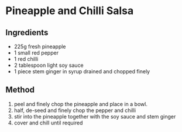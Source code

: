 * Pineapple and Chilli Salsa
  :PROPERTIES:
  :CUSTOM_ID: pineapple-and-chilli-salsa
  :END:

** Ingredients
   :PROPERTIES:
   :CUSTOM_ID: ingredients
   :END:

- 225g fresh pineapple
- 1 small red pepper
- 1 red chilli
- 2 tablespoon light soy sauce
- 1 piece stem ginger in syrup drained and chopped finely

** Method
   :PROPERTIES:
   :CUSTOM_ID: method
   :END:

1. peel and finely chop the pineapple and place in a bowl.
2. half, de-seed and finely chop the pepper and chilli
3. stir into the pineapple together with the soy sauce and stem ginger
4. cover and chill until required
